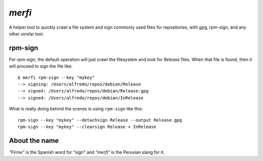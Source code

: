 `merfi`
=======
A helper tool to quickly crawl a file system and sign commonly used files for
repositories, with gpg, rpm-sign, and any other similar tool.

rpm-sign
--------
For `rpm-sign`, the default operation will just crawl the filesystem and
look for `Release` files. When that file is found, then it will proceed to sign
the file like::

    $ merfi rpm-sign --key "mykey"
    --> signing: /Users/alfredo/repos/debian/Release
    --> signed: /Users/alfredo/repos/debian/Release.gpg
    --> signed: /Users/alfredo/repos/debian/InRelease


What is really doing behind the scenes is using ``rpm-sign`` like this::

    rpm-sign --key "mykey" --detachsign Release --output Release.gpg
    rpm-sign --key "mykey" --clearsign Release > InRelease


About the name
--------------
*"Firme"* is the Spanish word for "sign" and *"merfi"* is the Peruvian slang
for it.
